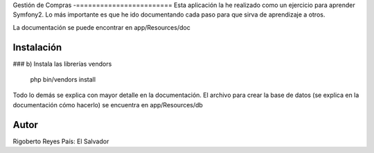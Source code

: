 Gestión de Compras
-========================
Esta aplicación la he realizado como un ejercicio para aprender Symfony2.
Lo más importante es que he ido documentando cada paso para que sirva de aprendizaje a otros.

La documentación se puede encontrar en app/Resources/doc

Instalación
----------------

### b) Instala las librerías vendors

    php bin/vendors install

Todo lo demás se explica con mayor detalle en la documentación.
El archivo para crear la base de datos (se explica en la documentación cómo hacerlo)
se encuentra en app/Resources/db

Autor
--------
Rigoberto Reyes
País: El Salvador